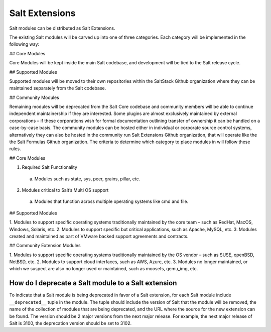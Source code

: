 .. _salt_extensions:

===============
Salt Extensions
===============

Salt modules can be distributed as Salt Extensions.

The existing Salt modules will be carved up into one of three categories. Each category will be
implemented in the following way:

## Core Modules

Core Modules will be kept inside the main Salt codebase, and development will be tied to the
Salt release cycle.

## Supported Modules

Supported modules will be moved to their own repositories within the SaltStack Github
organization where they can be maintained separately from the Salt codebase.

## Community Modules

Remaining modules will be deprecated from the Salt Core codebase and community members
will be able to continue independent maintainership if they are interested. Some plugins are
almost exclusively maintained by external corporations – if these corporations wish for formal
documentation outlining transfer of ownership it can be handled on a case-by-case basis. The
community modules can be hosted either in individual or corporate source control systems,
alternatively they can also be hosted in the community run Salt Extensions Github organization,
that will operate like the the Salt Formulas Github organization.
The criteria to determine which category to place modules in will follow these rules.

## Core Modules

1. Required Salt Functionality
  a. Modules such as state, sys, peer, grains, pillar, etc.
2. Modules critical to Salt’s Multi OS support
  a. Modules that function across multiple operating systems like cmd and file.

## Supported Modules

1. Modules to support specific operating systems traditionally maintained by the core team
– such as RedHat, MacOS, Windows, Solaris, etc.
2. Modules to support specific but critical applications, such as Apache, MySQL, etc.
3. Modules created and maintained as part of VMware backed support agreements and
contracts.

## Community Extension Modules

1. Modules to support specific operating systems traditionally maintained by the OS vendor
– such as SUSE, openBSD, NetBSD, etc.
2. Modules to support cloud interfaces, such as AWS, Azure, etc.
3. Modules no longer maintained, or which we suspect are also no longer used or
maintained, such as moosefs, qemu_img, etc.


.. _deprecate-modules:

How do I deprecate a Salt module to a Salt extension
----------------------------------------------------

To indicate that a Salt module is being deprecated in favor of a Salt extension,
for each Salt module include ``__deprecated__`` tuple in the module.  The tuple
should include the version of Salt that the module will be removed, the name of the
collection of modules that are being deprecated, and the URL where the source for
the new extension can be found. The version should be 2 major versions from the
next major release. For example, the next major release of Salt is 3100, the
deprecation version should be set to 3102.

.. code-block: python

    __deprecated__ = (
        3009,
        "boto",
        "https://github.com/salt-extensions/saltext-boto",
    )
